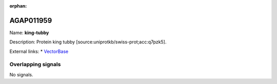 :orphan:

AGAP011959
=============



Name: **king-tubby**

Description: Protein king tubby [source:uniprotkb/swiss-prot;acc:q7pzk5].

External links:
* `VectorBase <https://www.vectorbase.org/Anopheles_gambiae/Gene/Summary?g=AGAP011959>`_

Overlapping signals
-------------------



No signals.


